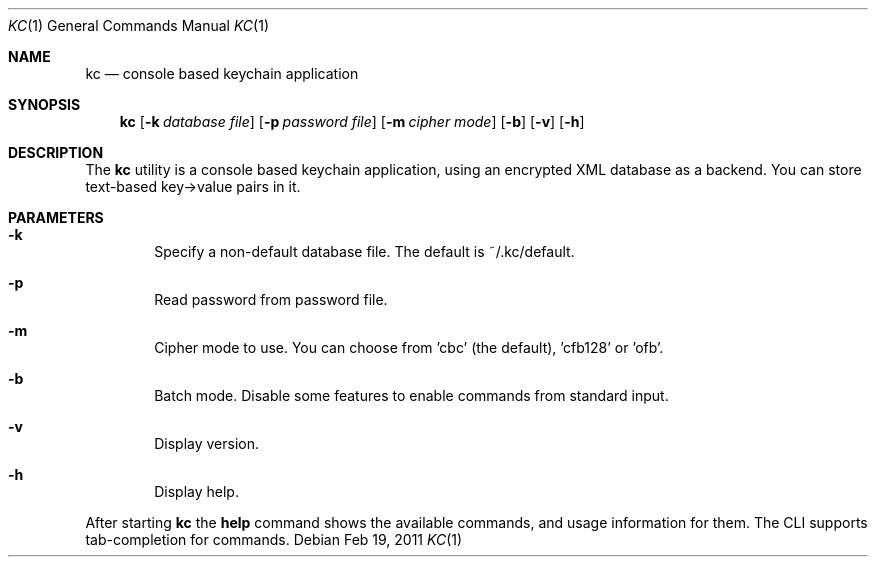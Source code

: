.\"Copyright (c) 2011 LEVAI Daniel
.\"All rights reserved.
.\"Redistribution and use in source and binary forms, with or without
.\"modification, are permitted provided that the following conditions are met:
.\"	* Redistributions of source code must retain the above copyright
.\"	notice, this list of conditions and the following disclaimer.
.\"	* Redistributions in binary form must reproduce the above copyright
.\"	notice, this list of conditions and the following disclaimer in the
.\"	documentation and/or other materials provided with the distribution.
.\"THIS SOFTWARE IS PROVIDED BY THE COPYRIGHT HOLDERS AND CONTRIBUTORS "AS IS" AND
.\"ANY EXPRESS OR IMPLIED WARRANTIES, INCLUDING, BUT NOT LIMITED TO, THE IMPLIED
.\"WARRANTIES OF MERCHANTABILITY AND FITNESS FOR A PARTICULAR PURPOSE ARE
.\"DISCLAIMED. IN NO EVENT SHALL LEVAI Daniel BE LIABLE FOR ANY
.\"DIRECT, INDIRECT, INCIDENTAL, SPECIAL, EXEMPLARY, OR CONSEQUENTIAL DAMAGES
.\"(INCLUDING, BUT NOT LIMITED TO, PROCUREMENT OF SUBSTITUTE GOODS OR SERVICES;
.\"LOSS OF USE, DATA, OR PROFITS; OR BUSINESS INTERRUPTION) HOWEVER CAUSED AND
.\"ON ANY THEORY OF LIABILITY, WHETHER IN CONTRACT, STRICT LIABILITY, OR TORT
.\"(INCLUDING NEGLIGENCE OR OTHERWISE) ARISING IN ANY WAY OUT OF THE USE OF THIS
.\"SOFTWARE, EVEN IF ADVISED OF THE POSSIBILITY OF SUCH DAMAGE.
.Dd $Mdocdate: Feb 19 2011 $
.Dt KC 1
.Os
.Sh NAME
.Nm kc
.Nd console based keychain application
.Sh SYNOPSIS
.Nm kc
.Op Fl k Ar database file
.Op Fl p Ar password file
.Op Fl m Ar cipher mode
.Op Fl b
.Op Fl v
.Op Fl h
.Sh DESCRIPTION
The
.Nm
utility is a console based keychain application, using an encrypted XML database as a backend. You can store text-based key->value pairs in it.
.Sh PARAMETERS
.Bl -tag -offset ||| -width |
.It Cm -k
Specify a non-default database file. The default is ~/.kc/default.
.It Cm -p
Read password from password file.
.It Cm -m
Cipher mode to use. You can choose from 'cbc' (the default), 'cfb128' or 'ofb'.
.It Cm -b
Batch mode. Disable some features to enable commands from standard input.
.It Cm -v
Display version.
.It Cm -h
Display help.
.El
.Pp
After starting
.Nm
the
.Cm help
command shows the available commands, and usage information for them. The CLI supports tab-completion for commands.
